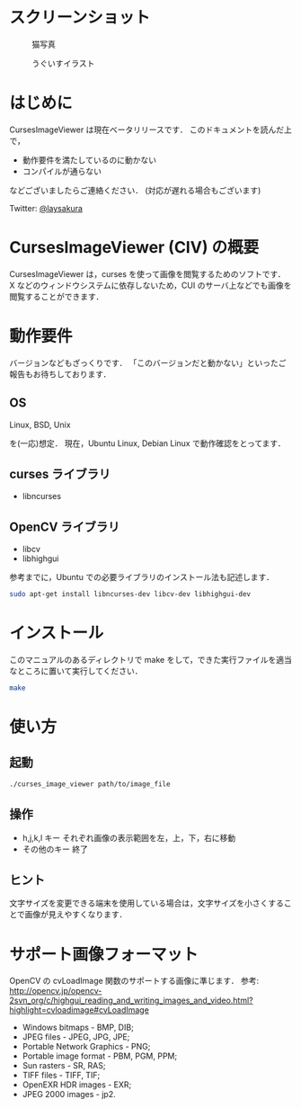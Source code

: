 * スクリーンショット
  #+CAPTION: 猫写真
  [[https://github.com/laysakura/CursesImageViewer/raw/master/screenshot/cat_screenshot.png]]

  #+CAPTION: うぐいすイラスト
  [[https://github.com/laysakura/CursesImageViewer/raw/master/screenshot/ume_uguisu_soft_screenshot.png]]

* はじめに
  CursesImageViewer は現在ベータリリースです．
  このドキュメントを読んだ上で，

  - 動作要件を満たしているのに動かない
  - コンパイルが通らない

  などございましたらご連絡ください．
  (対応が遅れる場合もございます)

  Twitter: [[http://twitter.jp/laysakura][@laysakura]]

* CursesImageViewer (CIV) の概要
  CursesImageViewer は，curses を使って画像を閲覧するためのソフトです．
  X などのウィンドウシステムに依存しないため，CUI のサーバ上などでも画像を閲覧することができます．

* 動作要件
  バージョンなどもざっくりです．
  「このバージョンだと動かない」といったご報告もお待ちしております．

** OS
   Linux, BSD, Unix

   を(一応)想定．
   現在，Ubuntu Linux, Debian Linux で動作確認をとってます．

** curses ライブラリ
  - libncurses

** OpenCV ライブラリ
  - libcv
  - libhighgui

  参考までに，Ubuntu での必要ライブラリのインストール法も記述します．
  #+BEGIN_SRC sh
sudo apt-get install libncurses-dev libcv-dev libhighgui-dev
  #+END_SRC

* インストール
  このマニュアルのあるディレクトリで make をして，できた実行ファイルを適当なところに置いて実行してください．
  #+BEGIN_SRC sh
make
  #+END_SRC

* 使い方
** 起動
   #+BEGIN_SRC sh
./curses_image_viewer path/to/image_file
   #+END_SRC

** 操作
   - h,j,k,l キー
     それぞれ画像の表示範囲を左，上，下，右に移動
   - その他のキー
     終了

** ヒント
   文字サイズを変更できる端末を使用している場合は，文字サイズを小さくすることで画像が見えやすくなります．

* サポート画像フォーマット
  OpenCV の cvLoadImage 関数のサポートする画像に準じます．
  参考: [[http://opencv.jp/opencv-2svn_org/c/highgui_reading_and_writing_images_and_video.html?highlight=cvloadimage#cvLoadImage][http://opencv.jp/opencv-2svn_org/c/highgui_reading_and_writing_images_and_video.html?highlight=cvloadimage#cvLoadImage]] 

  - Windows bitmaps - BMP, DIB;
  - JPEG files - JPEG, JPG, JPE;
  - Portable Network Graphics - PNG;
  - Portable image format - PBM, PGM, PPM;
  - Sun rasters - SR, RAS;
  - TIFF files - TIFF, TIF;
  - OpenEXR HDR images - EXR;
  - JPEG 2000 images - jp2.
